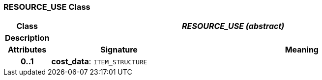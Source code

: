 === RESOURCE_USE Class

[cols="^1,3,5"]
|===
h|*Class*
2+^h|*_RESOURCE_USE (abstract)_*

h|*Description*
2+a|

h|*Attributes*
^h|*Signature*
^h|*Meaning*

h|*0..1*
|*cost_data*: `ITEM_STRUCTURE`
a|
|===
